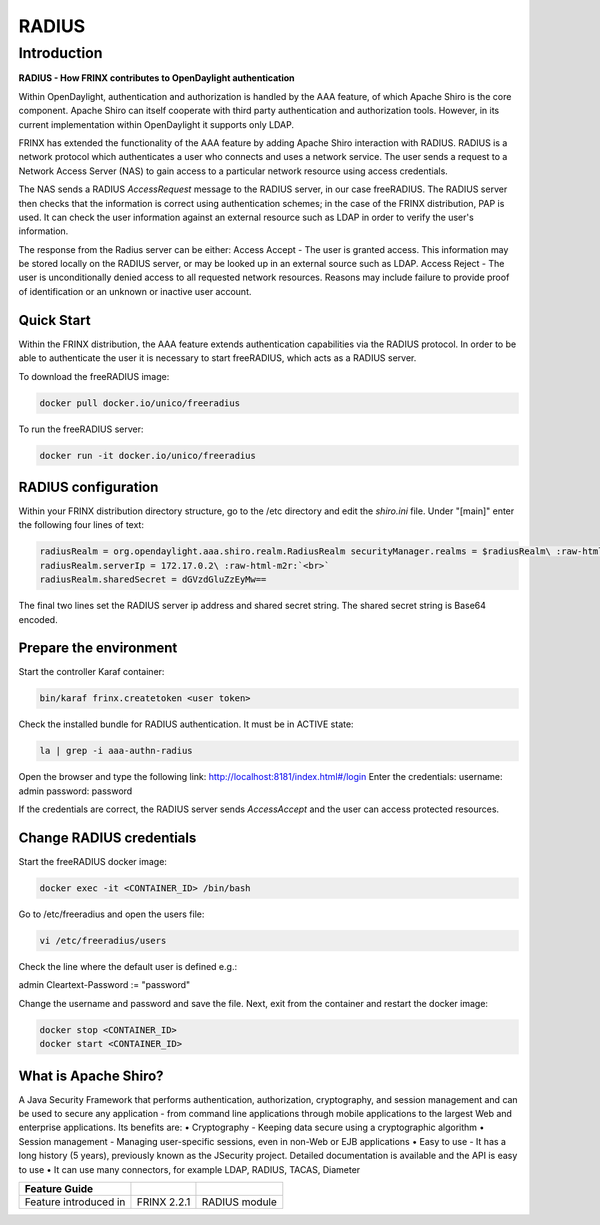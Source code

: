 
RADIUS
======

Introduction
------------

**RADIUS - How FRINX contributes to OpenDaylight authentication**

Within OpenDaylight, authentication and authorization is handled by the AAA feature, of which Apache Shiro is the core component. Apache Shiro can itself cooperate with third party authentication and authorization tools. However, in its current implementation within OpenDaylight it supports only LDAP.

FRINX has extended the functionality of the AAA feature by adding Apache Shiro interaction with RADIUS. RADIUS is a network protocol which authenticates a user who connects and uses a network service. The user sends a request to a Network Access Server (NAS) to gain access to a particular network resource using access credentials.

The NAS sends a RADIUS *AccessRequest* message to the RADIUS server, in our case freeRADIUS. The RADIUS server then checks that the information is correct using authentication schemes; in the case of the FRINX distribution, PAP is used. It can check the user information against an external resource such as LDAP in order to verify the user's information.

The response from the Radius server can be either: Access Accept - The user is granted access. This information may be stored locally on the RADIUS server, or may be looked up in an external source such as LDAP. Access Reject - The user is unconditionally denied access to all requested network resources. Reasons may include failure to provide proof of identification or an unknown or inactive user account.

Quick Start
^^^^^^^^^^^

Within the FRINX distribution, the AAA feature extends authentication capabilities via the RADIUS protocol. In order to be able to authenticate the user it is necessary to start freeRADIUS, which acts as a RADIUS server.

To download the freeRADIUS image:

.. code-block:: bash

   docker pull docker.io/unico/freeradius

To run the freeRADIUS server:

.. code-block:: bash

   docker run -it docker.io/unico/freeradius

RADIUS configuration
^^^^^^^^^^^^^^^^^^^^

Within your FRINX distribution directory structure, go to the /etc directory and edit the *shiro.ini* file. Under "[main]" enter the following four lines of text:

.. code-block:: guess

   radiusRealm = org.opendaylight.aaa.shiro.realm.RadiusRealm securityManager.realms = $radiusRealm\ :raw-html-m2r:`<br>`
   radiusRealm.serverIp = 172.17.0.2\ :raw-html-m2r:`<br>`
   radiusRealm.sharedSecret = dGVzdGluZzEyMw==


The final two lines set the RADIUS server ip address and shared secret string. The shared secret string is Base64 encoded.

Prepare the environment
^^^^^^^^^^^^^^^^^^^^^^^

Start the controller Karaf container:

.. code-block:: bash

   bin/karaf frinx.createtoken <user token>

Check the installed bundle for RADIUS authentication. It must be in ACTIVE state:

.. code-block:: bash

   la | grep -i aaa-authn-radius

Open the browser and type the following link: http://localhost:8181/index.html#/login Enter the credentials: username: admin password: password

If the credentials are correct, the RADIUS server sends *AccessAccept* and the user can access protected resources.

Change RADIUS credentials
^^^^^^^^^^^^^^^^^^^^^^^^^

Start the freeRADIUS docker image:

.. code-block:: bash

   docker exec -it <CONTAINER_ID> /bin/bash

Go to /etc/freeradius and open the users file:

.. code-block:: bash

   vi /etc/freeradius/users

Check the line where the default user is defined e.g.:

admin Cleartext-Password := "password"

Change the username and password and save the file. Next, exit from the container and restart the docker image:

.. code-block:: bash

   docker stop <CONTAINER_ID>   
   docker start <CONTAINER_ID>

What is Apache Shiro?
^^^^^^^^^^^^^^^^^^^^^

A Java Security Framework that performs authentication, authorization, cryptography, and session management and can be used to secure any application - from command line applications through mobile applications to the largest Web and enterprise applications. Its benefits are:
• Cryptography - Keeping data secure using a cryptographic algorithm
• Session management - Managing user-specific sessions, even in non-Web or EJB applications
• Easy to use - It has a long history (5 years), previously known as the JSecurity project. Detailed documentation is available and the API is easy to use
• It can use many connectors, for example LDAP, RADIUS, TACAS, Diameter

.. list-table::
   :header-rows: 1

   * - Feature Guide
     - 
     - 
   * - Feature introduced in
     - FRINX 2.2.1
     - RADIUS module

